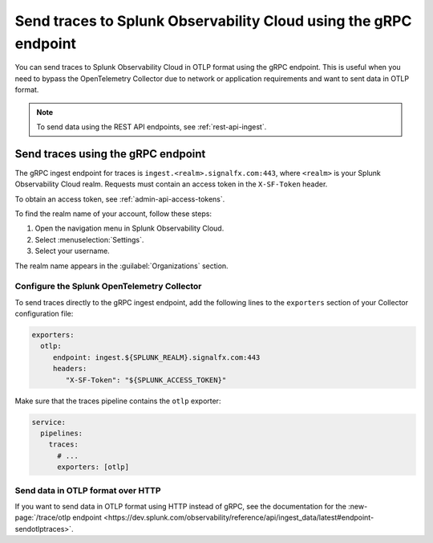 
.. _grpc-data-ingest:

********************************************************************************
Send traces to Splunk Observability Cloud using the gRPC endpoint
********************************************************************************

.. meta::
   :description: You can send traces to Splunk Observability Cloud in OTLP format using the gRPC endpoint.

You can send traces to Splunk Observability Cloud in OTLP format using the gRPC endpoint. This is useful when you need to bypass the OpenTelemetry Collector due to network or application requirements and want to sent data in OTLP format.

.. note:: To send data using the REST API endpoints, see :ref:`rest-api-ingest`.

Send traces using the gRPC endpoint
==============================================

The gRPC ingest endpoint for traces is ``ingest.<realm>.signalfx.com:443``, where ``<realm>`` is your Splunk Observability Cloud realm. Requests must contain an access token in the ``X-SF-Token`` header.

To obtain an access token, see :ref:`admin-api-access-tokens`.

To find the realm name of your account, follow these steps: 

#. Open the navigation menu in Splunk Observability Cloud.
#. Select :menuselection:`Settings`.
#. Select your username. 

The realm name appears in the :guilabel:`Organizations` section.

Configure the Splunk OpenTelemetry Collector
-----------------------------------------------

To send traces directly to the gRPC ingest endpoint, add the following lines to the ``exporters`` section of your Collector configuration file:

.. code-block:: yaml

   exporters:
     otlp:
        endpoint: ingest.${SPLUNK_REALM}.signalfx.com:443
        headers:
           "X-SF-Token": "${SPLUNK_ACCESS_TOKEN}"

Make sure that the traces pipeline contains the ``otlp`` exporter:

.. code-block:: yaml

   service:
     pipelines:
       traces:
         # ...
         exporters: [otlp]

Send data in OTLP format over HTTP
-----------------------------------------------

If you want to send data in OTLP format using HTTP instead of gRPC, see the documentation for the :new-page:`/trace/otlp endpoint <https://dev.splunk.com/observability/reference/api/ingest_data/latest#endpoint-sendotlptraces>`.
